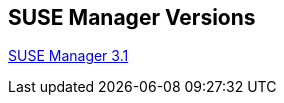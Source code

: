:layout: default
:page-permalink: manager-index.html
:showtitle:
:page-title: SUSE Manager Live Documentation
:page-description: SUSE Manager Documentation


== SUSE Manager Versions

link:docs/manager-docs/manager31-index.adoc[SUSE Manager 3.1]



